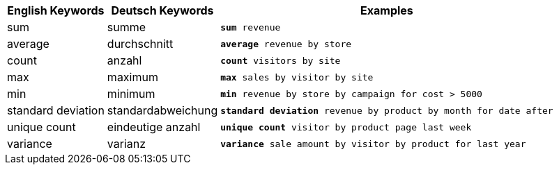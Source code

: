 ++++
<table class="tg">
  <tr>
    <th class="tg-31q5">English Keywords</th>
    <th class="tg-31q5">Deutsch Keywords</th>
    <th class="tg-31q5">Examples</th>
  </tr>
  <tr>
    <td class="tg-b7b8">sum</td>
    <td class="tg-b7b8">summe</td>
    <td class="tg-b7b8"><code><b>sum</b> revenue</code></td>
  </tr>
  <tr>
    <td class="tg-yw4l">average</td>
    <td class="tg-yw4l">durchschnitt</td>
    <td class="tg-yw4l"><code><b>average</b> revenue by store</code></td>
  </tr>
  <tr>
    <td class="tg-b7b8">count</td>
    <td class="tg-b7b8">anzahl</td>
    <td class="tg-b7b8"><code><b>count</b> visitors by site</code></td>
  </tr>
  <tr>
    <td class="tg-yw4l">max</td>
    <td class="tg-yw4l">maximum</td>
    <td class="tg-yw4l"><code><b>max</b> sales by visitor by site</code></td>
  </tr>
  <tr>
    <td class="tg-b7b8">min</td>
    <td class="tg-b7b8">minimum</td>
    <td class="tg-b7b8"><code><b>min</b> revenue by store by campaign for cost &gt; 5000</code></td>
  </tr>
  <tr>
    <td class="tg-yw4l">standard deviation</td>
    <td class="tg-yw4l">standardabweichung</td>
    <td class="tg-yw4l"><code><b>standard deviation</b> revenue by product by month for date after</code></td>
  </tr>
  <tr>
    <td class="tg-b7b8">unique count</td>
    <td class="tg-b7b8">eindeutige anzahl</td>
    <td class="tg-b7b8"><code><b>unique count</b> visitor by product page last week</code></td>
  </tr>
  <tr>
    <td class="tg-yw4l">variance</td>
    <td class="tg-yw4l">varianz</td>
    <td class="tg-yw4l"><code><b>variance</b> sale amount by visitor by product for last year</code></td>
  </tr>
</table>
++++
